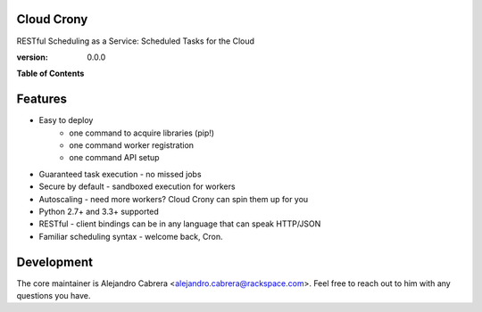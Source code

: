 ***********
Cloud Crony
***********

RESTful Scheduling as a Service: Scheduled Tasks for the Cloud

:version: 0.0.0

**Table of Contents**

.. contents::
    :local:
    :depth: 2
    :backlinks: none

********
Features
********

* Easy to deploy
    - one command to acquire libraries (pip!)
    - one command worker registration
    - one command API setup
* Guaranteed task execution - no missed jobs
* Secure by default - sandboxed execution for workers
* Autoscaling - need more workers? Cloud Crony can spin them up for you
* Python 2.7+ and 3.3+ supported
* RESTful - client bindings can be in any language that can speak HTTP/JSON
* Familiar scheduling syntax - welcome back, Cron.

***********
Development
***********

The core maintainer is Alejandro Cabrera
<alejandro.cabrera@rackspace.com>. Feel free to reach out to him with
any questions you have.
